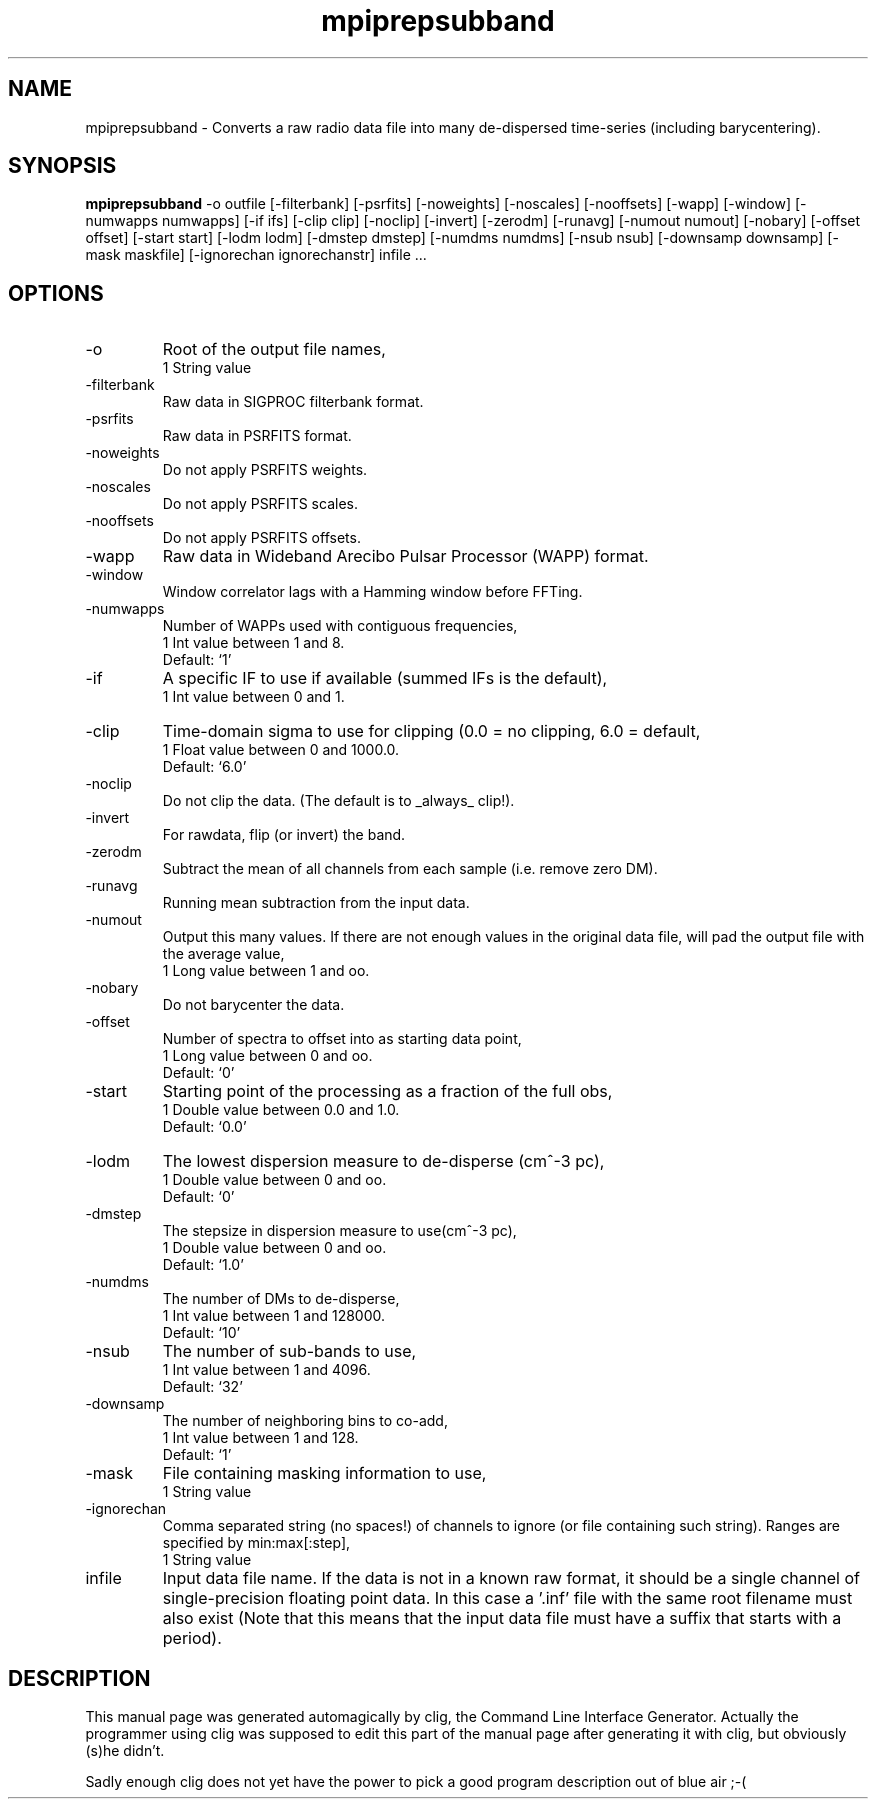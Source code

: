 .\" clig manual page template
.\" (C) 1995-2001 Harald Kirsch (kirschh@lionbioscience.com)
.\"
.\" This file was generated by
.\" clig -- command line interface generator
.\"
.\"
.\" Clig will always edit the lines between pairs of `cligPart ...',
.\" but will not complain, if a pair is missing. So, if you want to
.\" make up a certain part of the manual page by hand rather than have
.\" it edited by clig, remove the respective pair of cligPart-lines.
.\"
.\" cligPart TITLE
.TH "mpiprepsubband" 1 "28Jun17" "Clig-manuals" "Programmer's Manual"
.\" cligPart TITLE end

.\" cligPart NAME
.SH NAME
mpiprepsubband \- Converts a raw radio data file into many de-dispersed time-series (including barycentering).
.\" cligPart NAME end

.\" cligPart SYNOPSIS
.SH SYNOPSIS
.B mpiprepsubband
-o outfile
[-filterbank]
[-psrfits]
[-noweights]
[-noscales]
[-nooffsets]
[-wapp]
[-window]
[-numwapps numwapps]
[-if ifs]
[-clip clip]
[-noclip]
[-invert]
[-zerodm]
[-runavg]
[-numout numout]
[-nobary]
[-offset offset]
[-start start]
[-lodm lodm]
[-dmstep dmstep]
[-numdms numdms]
[-nsub nsub]
[-downsamp downsamp]
[-mask maskfile]
[-ignorechan ignorechanstr]
infile ...
.\" cligPart SYNOPSIS end

.\" cligPart OPTIONS
.SH OPTIONS
.IP -o
Root of the output file names,
.br
1 String value
.IP -filterbank
Raw data in SIGPROC filterbank format.
.IP -psrfits
Raw data in PSRFITS format.
.IP -noweights
Do not apply PSRFITS weights.
.IP -noscales
Do not apply PSRFITS scales.
.IP -nooffsets
Do not apply PSRFITS offsets.
.IP -wapp
Raw data in Wideband Arecibo Pulsar Processor (WAPP) format.
.IP -window
Window correlator lags with a Hamming window before FFTing.
.IP -numwapps
Number of WAPPs used with contiguous frequencies,
.br
1 Int value between 1 and 8.
.br
Default: `1'
.IP -if
A specific IF to use if available (summed IFs is the default),
.br
1 Int value between 0 and 1.
.IP -clip
Time-domain sigma to use for clipping (0.0 = no clipping, 6.0 = default,
.br
1 Float value between 0 and 1000.0.
.br
Default: `6.0'
.IP -noclip
Do not clip the data.  (The default is to _always_ clip!).
.IP -invert
For rawdata, flip (or invert) the band.
.IP -zerodm
Subtract the mean of all channels from each sample (i.e. remove zero DM).
.IP -runavg
Running mean subtraction from the input data.
.IP -numout
Output this many values.  If there are not enough values in the original data file, will pad the output file with the average value,
.br
1 Long value between 1 and oo.
.IP -nobary
Do not barycenter the data.
.IP -offset
Number of spectra to offset into as starting data point,
.br
1 Long value between 0 and oo.
.br
Default: `0'
.IP -start
Starting point of the processing as a fraction of the full obs,
.br
1 Double value between 0.0 and 1.0.
.br
Default: `0.0'
.IP -lodm
The lowest dispersion measure to de-disperse (cm^-3 pc),
.br
1 Double value between 0 and oo.
.br
Default: `0'
.IP -dmstep
The stepsize in dispersion measure to use(cm^-3 pc),
.br
1 Double value between 0 and oo.
.br
Default: `1.0'
.IP -numdms
The number of DMs to de-disperse,
.br
1 Int value between 1 and 128000.
.br
Default: `10'
.IP -nsub
The number of sub-bands to use,
.br
1 Int value between 1 and 4096.
.br
Default: `32'
.IP -downsamp
The number of neighboring bins to co-add,
.br
1 Int value between 1 and 128.
.br
Default: `1'
.IP -mask
File containing masking information to use,
.br
1 String value
.IP -ignorechan
Comma separated string (no spaces!) of channels to ignore (or file containing such string).  Ranges are specified by min:max[:step],
.br
1 String value
.IP infile
Input data file name.  If the data is not in a known raw format, it should be a single channel of single-precision floating point data.  In this case a '.inf' file with the same root filename must also exist (Note that this means that the input data file must have a suffix that starts with a period).
.\" cligPart OPTIONS end

.\" cligPart DESCRIPTION
.SH DESCRIPTION
This manual page was generated automagically by clig, the
Command Line Interface Generator. Actually the programmer
using clig was supposed to edit this part of the manual
page after
generating it with clig, but obviously (s)he didn't.

Sadly enough clig does not yet have the power to pick a good
program description out of blue air ;-(
.\" cligPart DESCRIPTION end
